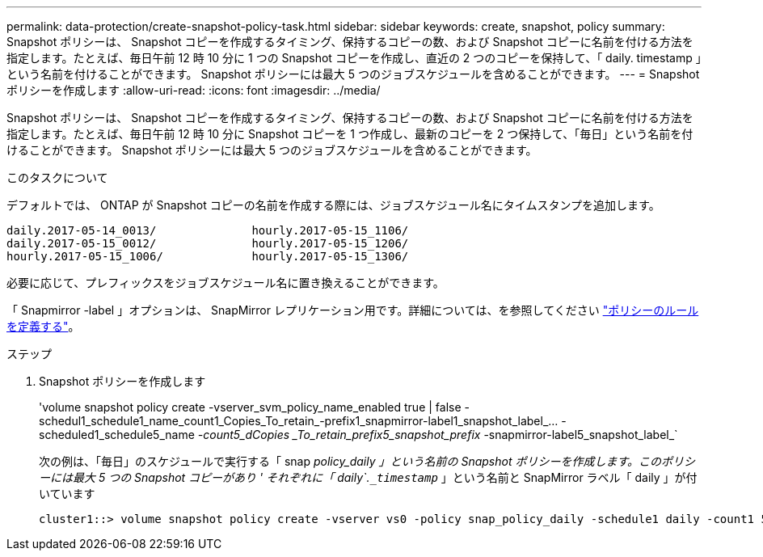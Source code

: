 ---
permalink: data-protection/create-snapshot-policy-task.html 
sidebar: sidebar 
keywords: create, snapshot, policy 
summary: Snapshot ポリシーは、 Snapshot コピーを作成するタイミング、保持するコピーの数、および Snapshot コピーに名前を付ける方法を指定します。たとえば、毎日午前 12 時 10 分に 1 つの Snapshot コピーを作成し、直近の 2 つのコピーを保持して、「 daily. timestamp 」という名前を付けることができます。 Snapshot ポリシーには最大 5 つのジョブスケジュールを含めることができます。 
---
= Snapshot ポリシーを作成します
:allow-uri-read: 
:icons: font
:imagesdir: ../media/


[role="lead"]
Snapshot ポリシーは、 Snapshot コピーを作成するタイミング、保持するコピーの数、および Snapshot コピーに名前を付ける方法を指定します。たとえば、毎日午前 12 時 10 分に Snapshot コピーを 1 つ作成し、最新のコピーを 2 つ保持して、「毎日」という名前を付けることができます。 Snapshot ポリシーには最大 5 つのジョブスケジュールを含めることができます。

.このタスクについて
デフォルトでは、 ONTAP が Snapshot コピーの名前を作成する際には、ジョブスケジュール名にタイムスタンプを追加します。

[listing]
----
daily.2017-05-14_0013/              hourly.2017-05-15_1106/
daily.2017-05-15_0012/              hourly.2017-05-15_1206/
hourly.2017-05-15_1006/             hourly.2017-05-15_1306/
----
必要に応じて、プレフィックスをジョブスケジュール名に置き換えることができます。

「 Snapmirror -label 」オプションは、 SnapMirror レプリケーション用です。詳細については、を参照してください link:define-rule-policy-task.html["ポリシーのルールを定義する"]。

.ステップ
. Snapshot ポリシーを作成します
+
'volume snapshot policy create -vserver_svm_policy_name_enabled true | false -schedul1_schedule1_name_count1_Copies_To_retain_-prefix1_snapmirror-label1_snapshot_label_… -scheduled1_schedule5_name _-count5_dCopies _To_retain_prefix5_snapshot_prefix_ -snapmirror-label5_snapshot_label_`

+
次の例は、「毎日」のスケジュールで実行する「 snap _policy_daily 」という名前の Snapshot ポリシーを作成します。このポリシーには最大 5 つの Snapshot コピーがあり ' それぞれに「 daily`.`_timestamp_` 」という名前と SnapMirror ラベル「 daily 」が付いています

+
[listing]
----
cluster1::> volume snapshot policy create -vserver vs0 -policy snap_policy_daily -schedule1 daily -count1 5 -snapmirror-label1 daily
----

